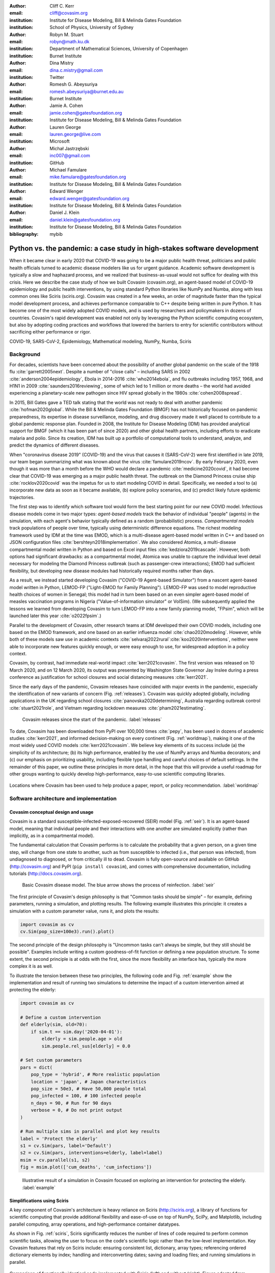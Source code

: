:author: Cliff C. Kerr 
:email: cliff@covasim.org
:institution: Institute for Disease Modeling, Bill & Melinda Gates Foundation
:institution: School of Physics, University of Sydney

:author: Robyn M. Stuart 
:email: robyn@math.ku.dk
:institution: Department of Mathematical Sciences, University of Copenhagen
:institution: Burnet Institute

:author: Dina Mistry 
:email: dina.c.mistry@gmail.com
:institution: Twitter

:author: Romesh G. Abeysuriya 
:email: romesh.abeysuriya@burnet.edu.au
:institution: Burnet Institute

:author: Jamie A. Cohen 
:email: jamie.cohen@gatesfoundation.org
:institution: Institute for Disease Modeling, Bill & Melinda Gates Foundation

:author: Lauren George 
:email: lauren.george@live.com
:institution: Microsoft

:author: Michał Jastrzębski 
:email: inc007@gmail.com
:institution: GitHub

:author: Michael Famulare 
:email: mike.famulare@gatesfoundation.org
:institution: Institute for Disease Modeling, Bill & Melinda Gates Foundation

:author: Edward Wenger 
:email: edward.wenger@gatesfoundation.org
:institution: Institute for Disease Modeling, Bill & Melinda Gates Foundation

:author: Daniel J. Klein 
:email: daniel.klein@gatesfoundation.org
:institution: Institute for Disease Modeling, Bill & Melinda Gates Foundation
:bibliography: mybib


-------------------------------------------------------------------------
Python vs. the pandemic: a case study in high-stakes software development
-------------------------------------------------------------------------

.. class:: abstract

   When it became clear in early 2020 that COVID-19 was going to be a major public health threat, politicians and public health officials turned to academic disease modelers like us for urgent guidance. Academic software development is typically a slow and haphazard process, and we realized that business-as-usual would not suffice for dealing with this crisis. Here we describe the case study of how we built Covasim (covasim.org), an agent-based model of COVID-19 epidemiology and public health interventions, by using standard Python libraries like NumPy and Numba, along with less common ones like Sciris (sciris.org). Covasim was created in a few weeks, an order of magnitude faster than the typical model development process, and achieves performance comparable to C++ despite being written in pure Python. It has become one of the most widely adopted COVID models, and is used by researchers and policymakers in dozens of countries. Covasim's rapid development was enabled not only by leveraging the Python scientific computing ecosystem, but also by adopting coding practices and workflows that lowered the barriers to entry for scientific contributors without sacrificing either performance or rigor.

.. class:: keywords

   COVID-19, SARS-CoV-2, Epidemiology, Mathematical modeling, NumPy, Numba, Sciris



Background
----------

For decades, scientists have been concerned about the possibility of another global pandemic on the scale of the 1918 flu :cite:`garrett2005next`. Despite a number of "close calls" – including SARS in 2002 :cite:`anderson2004epidemiology`, Ebola in 2014-2016 :cite:`who2014ebola`, and flu outbreaks including 1957, 1968, and H1N1 in 2009 :cite:`saunders2016reviewing`, some of which led to 1 million or more deaths – the world had avoided experiencing a planetary-scale new pathogen since HIV spread globally in the 1980s :cite:`cohen2008spread`. 

In 2015, Bill Gates gave a TED talk stating that the world was not ready to deal with another pandemic :cite:`hofman2020global`. While the Bill & Melinda Gates Foundation (BMGF) has not historically focused on pandemic preparedness, its expertise in disease surveillance, modeling, and drug discovery made it well placed to contribute to a global pandemic response plan. Founded in 2008, the Institute for Disease Modeling (IDM) has provided analytical support for BMGF (which it has been part of since 2020) and other global health partners, including efforts to eradicate malaria and polio. Since its creation, IDM has built up a portfolio of computational tools to understand, analyze, and predict the dynamics of different diseases.

When "coronavirus disease 2019" (COVID-19) and the virus that causes it (SARS-CoV-2) were first identified in late 2019, our team began summarizing what was known about the virus :cite:`famulare2019ncov`. By early February 2020, even though it was more than a month before the WHO would declare a pandemic :cite:`medicine2020covid`, it had become clear that COVID-19 was emerging as a major public health threat. The outbreak on the Diamond Princess cruise ship :cite:`rocklov2020covid` was the impetus for us to start modeling COVID in detail. Specifically,  we needed a tool to (a) incorporate new data as soon as it became available, (b) explore policy scenarios, and (c) predict likely future epidemic trajectories.

The first step was to identify which software tool would form the best starting point for our new COVID model. Infectious disease models come in two major types: *agent-based models* track the behavior of individual "people" (agents) in the simulation, with each agent's behavior typically defined as a random (probabilistic) process. *Compartmental models* track populations of people over time, typically using deterministic difference equations. The richest modeling framework used by IDM at the time was EMOD, which is a multi-disease agent-based model written in C++ and based on JSON configuration files :cite:`bershteyn2018implementation`. We also considered Atomica, a multi-disease compartmental model written in Python and based on Excel input files :cite:`kedziora2019cascade`. However, both options had significant drawbacks: as a compartmental model, Atomica was unable to capture the individual level detail necessary for modeling the Diamond Princess outbreak (such as passenger-crew interactions); EMOD had sufficient flexibility, but developing new disease modules had historically required months rather than days. 

As a result, we instead started developing Covasim ("COVID-19 Agent-based Simulator") from a nascent agent-based model written in Python, LEMOD-FP ("Light-EMOD for Family Planning"). LEMOD-FP was used to model reproductive health choices of women in Senegal; this model had in turn been based on an even simpler agent-based model of measles vaccination programs in Nigeria ("Value-of-information simulator" or VoISim). (We subsequently applied the lessons we learned from developing Covasim to turn LEMOD-FP into a new family planning model, "FPsim", which will be launched later this year :cite:`o2022fpsim`.)

Parallel to the development of Covasim, other research teams at IDM developed their own COVID models, including one based on the EMOD framework, and one based on an earlier influenza model :cite:`chao2020modeling`. However, while both of these models saw use in academic contexts :cite:`selvaraj2022rural`:cite:`koo2020interventions`, neither were able to incorporate new features quickly enough, or were easy enough to use, for widespread adoption in a policy context.

Covasim, by contrast, had immediate real-world impact :cite:`kerr2021covasim`. The first version was released on 10 March 2020, and on 12 March 2020, its output was presented by Washington State Governor Jay Inslee during a press conference as justification for school closures and social distancing measures :cite:`kerr2021`.

Since the early days of the pandemic, Covasim releases have coincided with major events in the pandemic, especially the identification of new variants of concern (Fig. :ref:`releases`). Covasim was quickly adopted globally, including applications in the UK regarding school closures :cite:`panovska2020determining`, Australia regarding outbreak control :cite:`stuart2021role`, and Vietnam regarding lockdown measures :cite:`pham2021estimating`. 


.. figure:: fig_releases.png

   Covasim releases since the start of the pandemic. :label:`releases`


To date, Covasim has been downloaded from PyPI over 100,000 times :cite:`pepy`, has been used in dozens of academic studies :cite:`kerr2021`, and informed decision-making on every continent (Fig. :ref:`worldmap`), making it one of the most widely used COVID models :cite:`kerr2021covasim`. We believe key elements of its success include (a) the simplicity of its architecture; (b) its high performance, enabled by the use of NumPy arrays and Numba decorators; and (c) our emphasis on prioritizing usability, including flexible type handling and careful choices of default settings. In the remainder of this paper, we outline these principles in more detail, in the hope that this will provide a useful roadmap for other groups wanting to quickly develop high-performance, easy-to-use scientific computing libraries.


.. figure:: fig_worldmap.png
   :align: center
   :scale: 20%
   :figclass: w

   Locations where Covasim has been used to help produce a paper, report, or policy recommendation. :label:`worldmap`



Software architecture and implementation
----------------------------------------

Covasim conceptual design and usage
+++++++++++++++++++++++++++++++++++

Covasim is a standard susceptible-infected-exposed-recovered (SEIR) model (Fig. :ref:`seir`). It is an agent-based model, meaning that individual people and their interactions with one another are simulated explicitly (rather than implicitly, as in a compartmental model).

The fundamental calculation that Covasim performs is to calculate the probability that a given person, on a given time step, will change from one state to another, such as from susceptible to infected (i.e., that person was infected), from undiagnosed to diagnosed, or from critically ill to dead. Covasim is fully open-source and available on GitHub (http://covasim.org) and PyPI (``pip install covasim``), and comes with comprehensive documentation, including tutorials (http://docs.covasim.org).


.. figure:: fig_seir.png
   :scale: 15%

   Basic Covasim disease model. The blue arrow shows the process of reinfection. :label:`seir`


The first principle of Covasim's design philosophy is that "Common tasks should be simple" – for example, defining parameters, running a simulation, and plotting results. The following example illustrates this principle: it creates a simulation with a custom parameter value, runs it, and plots the results:


.. code-block:: python

   import covasim as cv
   cv.Sim(pop_size=100e3).run().plot()


The second principle of the design philosophy is "Uncommon tasks can't always be simple, but they still should be possible". Examples include writing a custom goodness-of-fit function or defining a new population structure. To some extent, the second principle is at odds with the first, since the more flexibility an interface has, typically the more complex it is as well.

To illustrate the tension between these two principles, the following code and Fig. :ref:`example` show the implementation and result of running two simulations to determine the impact of a custom intervention aimed at protecting the elderly:


.. code-block:: python

   import covasim as cv

   # Define a custom intervention
   def elderly(sim, old=70):
       if sim.t == sim.day('2020-04-01'):
           elderly = sim.people.age > old
           sim.people.rel_sus[elderly] = 0.0

   # Set custom parameters
   pars = dict(
       pop_type = 'hybrid', # More realistic population
       location = 'japan', # Japan characteristics
       pop_size = 50e3, # Have 50,000 people total
       pop_infected = 100, # 100 infected people
       n_days = 90, # Run for 90 days
       verbose = 0, # Do not print output
   )

   # Run multiple sims in parallel and plot key results
   label = 'Protect the elderly'
   s1 = cv.Sim(pars, label='Default')
   s2 = cv.Sim(pars, interventions=elderly, label=label)
   msim = cv.parallel(s1, s2)
   fig = msim.plot(['cum_deaths', 'cum_infections'])


.. figure:: fig_example.png

   Illustrative result of a simulation in Covasim focused on exploring an intervention for protecting the elderly. :label:`example`



Simplifications using Sciris
++++++++++++++++++++++++++++

A key component of Covasim's architecture is heavy reliance on Sciris (http://sciris.org), a library of functions for scientific computing that provide additional flexibility and ease-of-use on top of NumPy, SciPy, and Matplotlib, including parallel computing, array operations, and high-performance container datatypes. 

As shown in Fig. :ref:`sciris`, Sciris significantly reduces the number of lines of code required to perform common scientific tasks, allowing the user to focus on the code's scientific logic rather than the low-level implementation. Key Covasim features that rely on Sciris include: ensuring consistent list, dictionary, array types; referencing ordered dictionary elements by index; handling and interconverting dates; saving and loading files; and running simulations in parallel.


.. figure:: fig_sciris.png
   :align: center
   :scale: 25%
   :figclass: w

   Comparison of functionally identical code implemented with Sciris (left) and without (right). Figure adapted from sciris.org. :label:`sciris`



Array-based architecture
++++++++++++++++++++++++

In a typical agent-based simulation, the outermost loop is over time, while the inner loops iterate over different agents and agent states. For a simulation like Covasim, with roughly 700 (daily) timesteps, tens or hundreds of thousands of agents, and several dozen states, this requires on the order of one billion update steps.

However, we can take advantage of the fact that each state (such as agent age or their infection status) has the same data type, and thus we can avoid an explicit loop over agents by instead representing agents as entries in NumPy vectors, and performing operations on these vectors. These two architectures are shown in Fig. :ref:`array`. Compared to the explicitly object-oriented implementation of an agent-based model, the array-based version is 1-2 orders of magnitude faster for population sizes larger than 10,000 agents. The relative performance of these two approaches is shown in Fig. :ref:`perf` for FPsim (which, like Covasim, was initially implemented using an object-oriented approach before being converted to an array-based approach). An illustration of how aging and death would be implemented in each of these two approaches is also provided below.


.. figure:: fig_array.png

   The standard object-oriented approach for implementing agent-based models (top), compared to the array-based approach used in Covasim (bottom). :label:`array`


.. figure:: fig_perf.png

   Performance comparison for FPsim from an explicit loop-based approach compared to an array-based approach, showing a factor of ~70 speed improvement for large population sizes. :label:`perf`


.. code-block:: python

    #%% Object-based agent simulation

    class Person:

        # Person methods
        def age_person(self):
            self.age += 1
            return

        def check_died(self):
            rand = np.random.random()
            if rand < self.death_prob:
                self.alive = False
            return

        # Object-based sim integration loop
        for t in self.time_vec:
            for person in self.people:
                if person.alive:
                    person.age_person()
                    person.check_died()


.. code-block:: python

    #%% Array-based agent simulation

    class People:

        # People methods
        def age_people(self, inds):
            self.age[inds] += 1
            return

        def check_died(self, inds):
            rands = np.random.rand(len(inds))
            died = rands < self.death_probs[inds]:
            self.alive[inds[died]] = False
            return

        # Array-based sim integration loop
        for t in self.time_vec:
            alive_inds = sc.findinds(self.people.alive)
            self.people.age_people(inds=alive_inds)
            self.people.check_died(inds=alive_inds)



Numba optimization
++++++++++++++++++

Numba is a compiler that translates subsets of Python and NumPy into machine code :cite:`lam2015numba`. Each low-level numerical function was tested with and without Numba decoration; in some cases speed improvements were negligible, while in other cases they were considerable. For example, the following function is roughly 10 times faster with the Numba decorator than without:


.. code-block:: python

   @nb.njit((nb.int32, nb.int32), cache=True)
   def choose_r(max_n, n):
       return np.random.choice(max_n, n, replace=True)


Since Covasim is stochastic, calculations rarely need to be exact; as a result, most numerical operations are performed as 32-bit operations.

Together, these speed optimizations allow Covasim to run at roughly 5-10 million simulated person-days per second of CPU time -- a speed comparable to agent-based models implemented purely in C or C\+\+ :cite:`hinch2021openabm`. Practically, this means that most users can run Covasim analyses on their laptops without needing to use cloud-based or HPC computing resources.



Lessons for scientific software development
-------------------------------------------

Accessible coding and design
++++++++++++++++++++++++++++

Since Covasim was designed to be used by scientists and health officials, not developers, we made a number of design decisions that preferenced accessibility to our audience over other principles of good software design.

First, Covasim is designed to have as flexible of user inputs as possible. For example, a date can be specified as an integer number of days from the start of the simulation, as a string (e.g. ``'2020-04-04'``), or as a ``datetime.datetime`` object. Similarly, numeric inputs that can have either one or multiple values (such as the change in transmission rate following one or multiple lockdowns) can be provided as a scalar, list, or NumPy array. As long as the input is unambiguous, we prioritized ease-of-use and simplicity of the interface over rigorous type checking. Since Covasim is a top-level library (i.e., it does not perform low-level functions as part of other libraries), this prioritization has been welcomed by its users.

Second, "advanced" Python programming paradigms – such as method and function decorators, lambda functions, multiple inheritance, and "dunder" methods – have been avoided where possible, even when they would otherwise be good coding practice. This is because a relatively large fraction of Covasim users, including those with relatively limited Python backgrounds, need to inspect and modify the source code. A Covasim user coming from an R programming background, for example, may not have encountered the NumPy function ``intersect1d()`` before, but they can quickly look it up and understand it as being equivalent to R's ``intersect()`` function. In contrast, an R user who has not encountered decorators before is unlikely to be able to look them up and understand their meaning (indeed, they may not even know what terms to search for). While Covasim indeed does use each of the "advanced" methods listed above, they have been kept to a minimum and sequestered in particular files the user is less likely to interact with.

Third, testing for Covasim presented a major challenge. Given that Covasim was being used to make decisions that affected tens of millions of people, even the smallest errors could have potentially catastrophic consequences. Furthermore, errors could arise not only in the software logic, but also in an incorrectly entered parameter value or a misinterpreted study. Compounding these challenges, features often had to be developed and used on a timescale of hours or days to be of use to policymakers, a speed which was incompatible with traditional software testing approaches. In addition, the rapidly evolving codebase made it difficult to write even simple regression tests. Our solution was to use a hierarchical testing approach: low-level functions were tested through a standard software unit test approach, while new features and higher-level outputs were tested extensively by infectious disease modelers who varied inputs corresponding to realistic scenarios, and checked the outputs (predominantly in the form of graphs) against their intuition. We found that these high-level "sanity checks" were far more effective in catching bugs than formal software tests, and as a result shifted the emphasis of our test suite to prioritize the former. Public releases of Covasim have held up well to extensive scrutiny, both by our external collaborators and by "COVID skeptics" who were highly critical of other COVID models :cite:`skeptics`.

Finally, since much of our intended audience has little to no Python experience, we provided as many alternative ways of accessing Covasim as possible. For R users, we provide examples of how to run Covasim using the ``reticulate`` package :cite:`reticulate2017`, which allows Python to be called from within R. For specific applications, such as our test-trace-quarantine work (http://ttq-app.covasim.org), we developed bespoke webapps via Jupyter notebooks :cite:`Kluyver2016JupyterN` and Voilà :cite:`voila`. We also developed a generic JavaScript-based webapp for Covasim (http://app.covasim.org), although in practice its flexibility is too limited to answer real-world policy questions.


Workflow and team management
++++++++++++++++++++++++++++

Covasim was developed by a team of roughly 75 people with widely disparate backgrounds: from those with 20+ years of enterprise-level software development experience and no public health background, through to public health experts with virtually no prior experience in Python. Roughly 45% of Covasim contributors had significant Python expertise, while 60% had public health experience; only about half a dozen contributors (<10%) had significant experience in both areas. 

These half-dozen contributors formed a core group (including the authors of this paper) that oversaw overall Covasim development. Using GitHub for both software and project management, we created issues and assigned them to other contributors based on urgency and skillset match. All pull requests were reviewed by at least one person from this group, and often two, prior to merge. While the danger of accepting changes from contributors with limited Python experience is self-evident, considerable risks were also posed by contributors who lacked epidemiological insight. For example, several tests were written based on assumptions that were true for a given time and place, but not valid for other geographical contexts.

One surprising outcome was that even though Covasim is largely a software project, after the initial phase of development (i.e., the first 4-8 weeks), we found that relatively few tasks could be assigned to the developers as opposed to the epidemiologists and infectious disease modelers on the project. We believe there are several reasons for this. First, epidemiologists tended to be much more aware of knowledge they were missing (e.g., what a particular NumPy function did), and were more readily able to fill that gap (e.g., look it up in the documentation or on Stack Overflow). By contrast, developers were less able to identify gaps in their knowledge and address them (e.g., by finding a study on Google Scholar). As a consequence, many of the epidemiologists' software skills improved markedly over the first few months, while the developers' epidemiology knowledge increased more slowly. Second, and more importantly, we found that once transparent and performant coding practices had been implemented, epidemiologists were able to successfully adapt them to new contexts even without complete understanding of the code. Thus, for developing a scientific software tool, it appears that optimal staffing would consist of a roughly equal ratio of developers and domain experts during the early development phase, followed by a rapid (on a timescale of weeks) ramp-down of developer resources.

Acknowledging that Covasim's potential user base includes many people who have limited coding skills, we developed a three-tiered support model to maximize Covasim's real-world policy impact (Fig. :ref:`modes`). For "mode 1" engagements, we perform the analyses using Covasim ourselves. While this mode typically ensures high quality and efficiency, it is highly resource-constrained and thus used only for our highest-profile engagements, such as with the Vietnam Ministry of Health :cite:`pham2021estimating` and Washington State Department of Health :cite:`kerr2021`. For "mode 2" engagements, we offer our partners training on how to use Covasim, and let them lead analyses with our feedback. This is our preferred mode of engagement, since it balances efficiency and sustainability :cite:`panovska2020determining` :cite:`sanz2022risk`. Finally, "mode 3" partnerships, in which Covasim is downloaded and used without our direct input, are of course the default approach in the open-source software ecosystem. While this mode is by far the most scalable, in practice, relatively few state health departments or ministries of health have the time and internal technical capacity to use this mode; instead, most of the mode 3 uptake of Covasim has been by academic groups :cite:`li2021returning`. Thus, we provide mode 1 and mode 2 partnerships to make Covasim's impact more immediate and direct than would be possible via mode 3 alone.


.. figure:: fig_modes.png
   :align: center
   :scale: 20%
   :figclass: w

   The three pathways to impact with Covasim, from high bandwidth/small scale to low bandwidth/large scale. IDM: Institute for Disease Modeling; OSS: open-source software; GPG: global public good; PyPI: Python Package Index. :label:`modes`



Future directions
-----------------

While the need for COVID modeling is hopefully starting to decrease, we and our collaborators are continuing development of Covasim by updating parameters with the latest scientific evidence, implementing new immune dynamics :cite:`cohen2021mechanistic`, and providing other usability and bug fix updates. We also continue to provide support and training workshops (including, for the first time, in person).

We are using what we learned during the development of Covasim to build a broader suite of Python-based disease modeling tools (tentatively named "\*-sim" or "Starsim"). The suite of Starsim tools under development includes models for family planning :cite:`o2022fpsim`, polio, respiratory syncytial virus (RSV), and human papillomavirus (HPV). To date, each tool in this suite uses an independent codebase, and is related to Covasim only through the shared design principles described above, and by having used the Covasim codebase as the starting point for development. 

A major open question is whether the disease dynamics implemented in Covasim and these related models have sufficient overlap to be refactored into a single disease-agnostic modeling library, which the disease-specific modeling libraries would then import. This "core and specialization" approach was adopted by EMOD and Atomica, and while both frameworks continue to be used, neither has been broadly adapted within the disease modeling community. The alternative approach, currently used by the Starsim suite, is for each disease model to be a self-contained library. A shared library would reduce code duplication, and allow new features and bug fixes to be immediately rolled out to multiple models simultaneously. However, it would also increase interdependencies that would have the effect of increasing code complexity, increasing the risk of introducing subtle bugs. Which of these two options is preferable likely depends on the speed with which new disease models need to be implemented. We hope that for the foreseeable future, none will need to be implemented as quickly as Covasim.
